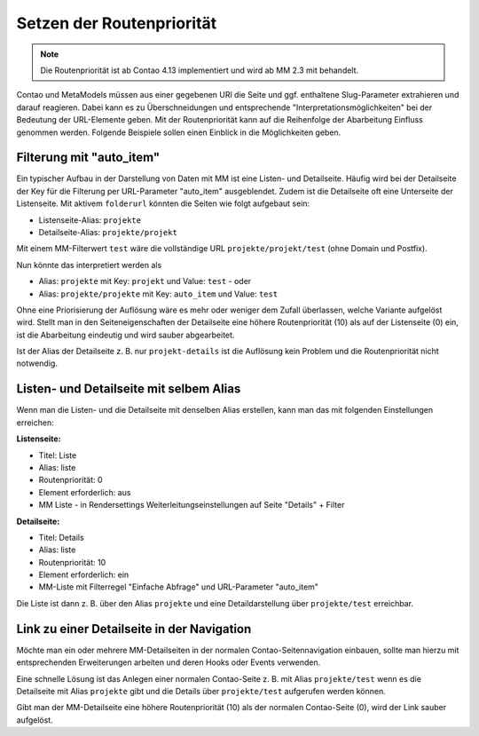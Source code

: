 .. _rst_cookbook_tips_set-route-priority:

Setzen der Routenpriorität
==========================

.. note:: Die Routenpriorität ist ab Contao 4.13 implementiert und wird ab MM 2.3 mit behandelt.

Contao und MetaModels müssen aus einer gegebenen URl die Seite und ggf. enthaltene Slug-Parameter extrahieren
und darauf reagieren. Dabei kann es zu Überschneidungen und entsprechende "Interpretationsmöglichkeiten"
bei der Bedeutung der URL-Elemente geben. Mit der Routenpriorität kann auf die Reihenfolge der Abarbeitung
Einfluss genommen werden. Folgende Beispiele sollen einen Einblick in die Möglichkeiten geben.


Filterung mit "auto_item"
-------------------------

Ein typischer Aufbau in der Darstellung von Daten mit MM ist eine Listen- und Detailseite. Häufig wird bei der
Detailseite der Key für die Filterung per URL-Parameter "auto_item" ausgeblendet. Zudem ist die Detailseite
oft eine Unterseite der Listenseite. Mit aktivem ``folderurl`` könnten die Seiten wie folgt aufgebaut sein:

* Listenseite-Alias: ``projekte``
* Detailseite-Alias: ``projekte/projekt``

Mit einem MM-Filterwert ``test`` wäre die vollständige URL ``projekte/projekt/test`` (ohne Domain und Postfix).

Nun könnte das interpretiert werden als

* Alias: ``projekte`` mit Key: ``projekt`` und Value: ``test`` - oder
* Alias: ``projekte/projekte`` mit Key: ``auto_item`` und Value: ``test``

Ohne eine Priorisierung der Auflösung wäre es mehr oder weniger dem Zufall überlassen, welche Variante aufgelöst wird.
Stellt man in den Seiteneigenschaften der Detailseite eine höhere Routenpriorität (10) als auf der Listenseite (0)
ein, ist die Abarbeitung eindeutig und wird sauber abgearbeitet.

Ist der Alias der Detailseite z. B. nur ``projekt-details`` ist die Auflösung kein Problem und die Routenpriorität
nicht notwendig.


Listen- und Detailseite mit selbem Alias
----------------------------------------

Wenn man die Listen- und die Detailseite mit denselben Alias erstellen, kann man das mit folgenden Einstellungen
erreichen:

**Listenseite:**

* Titel: Liste
* Alias: liste
* Routenpriorität: 0
* Element erforderlich: aus
* MM Liste - in Rendersettings Weiterleitungseinstellungen auf Seite "Details" + Filter

**Detailseite:**

* Titel: Details
* Alias: liste
* Routenpriorität: 10
* Element erforderlich: ein
* MM-Liste mit Filterregel "Einfache Abfrage" und URL-Parameter "auto_item"

Die Liste ist dann z. B. über den Alias ``projekte`` und eine Detaildarstellung über ``projekte/test`` erreichbar.


Link zu einer Detailseite in der Navigation
-------------------------------------------

Möchte man ein oder mehrere MM-Detailseiten in der normalen Contao-Seitennavigation einbauen, sollte man hierzu
mit entsprechenden Erweiterungen arbeiten und deren Hooks oder Events verwenden.

Eine schnelle Lösung ist das Anlegen einer normalen Contao-Seite z. B. mit Alias ``projekte/test`` wenn es die
Detailseite mit Alias ``projekte`` gibt und die Details über ``projekte/test`` aufgerufen werden können.

Gibt man der MM-Detailseite eine höhere Routenpriorität (10) als der normalen Contao-Seite (0), wird der Link
sauber aufgelöst.
